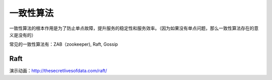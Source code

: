.. highlight:: rst
.. _records_base_distributed_consensus-algorigthm:


一致性算法
------------

一致性算法的根本作用是为了防止单点故障，提升服务的稳定性和服务效率。（因为如果没有单点问题，那么一致性算法存在的意义是没有的）


常见的一致性算法有：ZAB（zookeeper), Raft, Gossip


Raft
======

演示动画：http://thesecretlivesofdata.com/raft/
